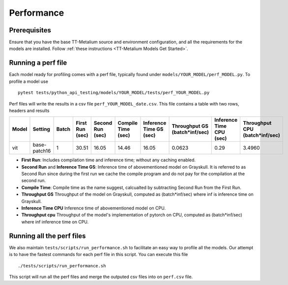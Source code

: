 .. _TT-Metal Models Performance:

Performance
===========

Prerequisites
-------------

Ensure that you have the base TT-Metalium source and environment configuration, and all the requirements for the models are installed. Follow
:ref:`these instructions <TT-Metalium Models Get Started>`.

Running a perf file
-------------------

Each model ready for profiling comes with a perf file, typically found under ``models/YOUR_MODEL/perf_MODEL.py``. To profile a model use

::

    pytest tests/python_api_testing/models/YOUR_MODEL/tests/perf_YOUR_MODEL.py


Perf files will write the results in a csv file ``perf_YOUR_MODEL_date.csv``. This file contains a table with two rows, headers and results


.. list-table::
   :widths: 25 25 25 25 25 25 25 25 25 25
   :header-rows: 1

   * - Model
     - Setting
     - Batch
     - First Run (sec)
     - Second Run (sec)
     - Compile Time (sec)
     - Inference Time GS (sec)
     - Throughput GS (batch*inf/sec)
     - Inference Time CPU (sec)
     - Throughput CPU (batch*inf/sec)
   * - vit
     - base-patch16
     - 1
     - 30.51
     - 16.05
     - 14.46
     - 16.05
     - 0.0623
     - 0.29
     - 3.4960

* **First Run**: Includes compilation time and inference time; without any caching enabled.
* **Second Run** and **Inference Time GS**: Inference time of abovementioned model on Grayskull. It is referred to as Second Run since during the first run we cache the compile program and do not pay for the compilation at the second run.
* **Compile Time**: Compile time as the name suggest, calcualted by subtracting Second Run from the First Run.
* **Throughput GS** Throughput of the model on Grayskull, computed as (batch*inf/sec) where inf is inference time on Grayskull.
* **Inference Time CPU** Inference time of abovementioned model on CPU.
* **Throughput cpu** Throughput of the model's implementation of pytorch on CPU, computed as (batch*inf/sec) where inf inference time on CPU.




Running all the perf files
--------------------------

We also maintain ``tests/scripts/run_performance.sh`` to facilitate an easy way to profile all the models. Our attempt is to have the fastest commands for each perf file in this script. You can execute this file

::

    ./tests/scripts/run_performance.sh


This script will run all the perf files and merge the outputed csv files into on ``perf.csv`` file.
